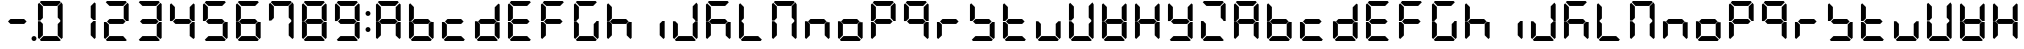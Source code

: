 SplineFontDB: 3.0
FontName: DSEG7Classic-Bold
FullName: DSEG7 Classic-Bold
FamilyName: DSEG7 Classic
Weight: Bold
Copyright: Created by Keshikan(https://twitter.com/keshinomi_88pro)\nwith FontForge 2.0 (http://fontforge.sf.net)
UComments: "2014-8-31: Created." 
Version: 0.2
ItalicAngle: 0
UnderlinePosition: -100
UnderlineWidth: 50
Ascent: 1000
Descent: 0
LayerCount: 2
Layer: 0 0 "+gMyXYgAA"  1
Layer: 1 0 "+Uk2XYgAA"  0
XUID: [1021 682 390630330 14528854]
FSType: 8
OS2Version: 0
OS2_WeightWidthSlopeOnly: 0
OS2_UseTypoMetrics: 1
CreationTime: 1409488158
ModificationTime: 1483780717
PfmFamily: 17
TTFWeight: 700
TTFWidth: 5
LineGap: 90
VLineGap: 0
OS2TypoAscent: 0
OS2TypoAOffset: 1
OS2TypoDescent: 0
OS2TypoDOffset: 1
OS2TypoLinegap: 90
OS2WinAscent: 0
OS2WinAOffset: 1
OS2WinDescent: 0
OS2WinDOffset: 1
HheadAscent: 0
HheadAOffset: 1
HheadDescent: 0
HheadDOffset: 1
OS2Vendor: 'PfEd'
MarkAttachClasses: 1
DEI: 91125
LangName: 1033 "Created by Keshikan+AAoA-with FontForge 2.0 (http://fontforge.sf.net)+AAoA" "" "" "" "" "Version 0.2" "" "" "" "Keshikan(Twitter:@keshinomi_88pro)" "" "" "http://www.keshikan.net" "" "" "" "" "" "" "DSEG.7 12:34" 
Encoding: ISO8859-1
UnicodeInterp: none
NameList: Adobe Glyph List
DisplaySize: -24
AntiAlias: 1
FitToEm: 1
WinInfo: 16 16 4
BeginPrivate: 0
EndPrivate
BeginChars: 256 67

StartChar: zero
Encoding: 48 48 0
Width: 816
VWidth: 200
Flags: HW
LayerCount: 2
Fore
SplineSet
160.783 514.564 m 1
 156.518 510.291 l 1
 98.9785 510.291 l 1
 98.9785 923.623 l 1
 129.881 954.525 l 1
 222.589 861.818 l 1
 222.589 576.369 l 1
 160.783 514.564 l 1
129.881 45.46 m 1
 98.9785 76.3623 l 1
 98.9785 489.694 l 1
 156.518 489.694 l 1
 160.783 485.436 l 1
 222.589 423.631 l 1
 222.589 138.175 l 1
 129.881 45.46 l 1
144.445 969.09 m 1
 175.348 1000 l 1
 640.645 1000 l 1
 671.555 969.09 l 1
 578.854 876.39 l 1
 237.146 876.39 l 1
 144.445 969.09 l 1
654.533 484.752 m 1
 658.8 489.011 l 1
 717.021 489.011 l 1
 717.021 76.3691 l 1
 686.111 45.46 l 1
 593.411 138.167 l 1
 593.411 423.623 l 1
 654.533 484.752 l 1
686.119 954.525 m 1
 717.021 923.623 l 1
 717.021 509.608 l 1
 658.8 509.608 l 1
 654.533 513.882 l 1
 593.411 575.003 l 1
 593.411 861.818 l 1
 686.119 954.525 l 1
671.547 30.8955 m 1
 640.652 0 l 1
 175.341 0 l 1
 144.445 30.8955 l 1
 237.153 123.61 l 1
 578.84 123.61 l 1
 671.547 30.8955 l 1
EndSplineSet
EndChar

StartChar: eight
Encoding: 56 56 1
Width: 816
VWidth: 200
Flags: HW
LayerCount: 2
Fore
SplineSet
577.487 561.805 m 1
 639.976 499.316 l 1
 578.854 438.195 l 1
 237.153 438.195 l 1
 175.348 500 l 1
 237.153 561.805 l 1
 577.487 561.805 l 1
160.783 514.564 m 1
 156.518 510.291 l 1
 98.9785 510.291 l 1
 98.9785 923.623 l 1
 129.881 954.525 l 1
 222.589 861.818 l 1
 222.589 576.369 l 1
 160.783 514.564 l 1
129.881 45.46 m 1
 98.9785 76.3623 l 1
 98.9785 489.694 l 1
 156.518 489.694 l 1
 160.783 485.436 l 1
 222.589 423.631 l 1
 222.589 138.175 l 1
 129.881 45.46 l 1
144.445 969.09 m 1
 175.348 1000 l 1
 640.645 1000 l 1
 671.555 969.09 l 1
 578.854 876.39 l 1
 237.146 876.39 l 1
 144.445 969.09 l 1
654.533 484.752 m 1
 658.8 489.011 l 1
 717.021 489.011 l 1
 717.021 76.3691 l 1
 686.111 45.46 l 1
 593.411 138.167 l 1
 593.411 423.623 l 1
 654.533 484.752 l 1
686.119 954.525 m 1
 717.021 923.623 l 1
 717.021 509.608 l 1
 658.8 509.608 l 1
 654.533 513.882 l 1
 593.411 575.003 l 1
 593.411 861.818 l 1
 686.119 954.525 l 1
671.547 30.8955 m 1
 640.652 0 l 1
 175.341 0 l 1
 144.445 30.8955 l 1
 237.153 123.61 l 1
 578.84 123.61 l 1
 671.547 30.8955 l 1
EndSplineSet
EndChar

StartChar: one
Encoding: 49 49 2
Width: 816
VWidth: 200
Flags: HW
LayerCount: 2
Fore
SplineSet
654.533 484.752 m 1
 658.8 489.011 l 1
 717.021 489.011 l 1
 717.021 76.3691 l 1
 686.111 45.46 l 1
 593.411 138.167 l 1
 593.411 423.623 l 1
 654.533 484.752 l 1
686.119 954.525 m 1
 717.021 923.623 l 1
 717.021 509.608 l 1
 658.8 509.608 l 1
 654.533 513.882 l 1
 593.411 575.003 l 1
 593.411 861.818 l 1
 686.119 954.525 l 1
EndSplineSet
EndChar

StartChar: two
Encoding: 50 50 3
Width: 816
VWidth: 200
Flags: HW
LayerCount: 2
Fore
SplineSet
577.487 561.805 m 1
 639.976 499.316 l 1
 578.854 438.195 l 1
 237.153 438.195 l 1
 175.348 500 l 1
 237.153 561.805 l 1
 577.487 561.805 l 1
129.881 45.46 m 1
 98.9785 76.3623 l 1
 98.9785 489.694 l 1
 156.518 489.694 l 1
 160.783 485.436 l 1
 222.589 423.631 l 1
 222.589 138.175 l 1
 129.881 45.46 l 1
144.445 969.09 m 1
 175.348 1000 l 1
 640.645 1000 l 1
 671.555 969.09 l 1
 578.854 876.39 l 1
 237.146 876.39 l 1
 144.445 969.09 l 1
686.119 954.525 m 1
 717.021 923.623 l 1
 717.021 509.608 l 1
 658.8 509.608 l 1
 654.533 513.882 l 1
 593.411 575.003 l 1
 593.411 861.818 l 1
 686.119 954.525 l 1
671.547 30.8955 m 1
 640.652 0 l 1
 175.341 0 l 1
 144.445 30.8955 l 1
 237.153 123.61 l 1
 578.84 123.61 l 1
 671.547 30.8955 l 1
EndSplineSet
EndChar

StartChar: three
Encoding: 51 51 4
Width: 816
VWidth: 200
Flags: HW
LayerCount: 2
Fore
SplineSet
577.487 561.805 m 1
 639.976 499.316 l 1
 578.854 438.195 l 1
 237.153 438.195 l 1
 175.348 500 l 1
 237.153 561.805 l 1
 577.487 561.805 l 1
144.445 969.09 m 1
 175.348 1000 l 1
 640.645 1000 l 1
 671.555 969.09 l 1
 578.854 876.39 l 1
 237.146 876.39 l 1
 144.445 969.09 l 1
654.533 484.752 m 1
 658.8 489.011 l 1
 717.021 489.011 l 1
 717.021 76.3691 l 1
 686.111 45.46 l 1
 593.411 138.167 l 1
 593.411 423.623 l 1
 654.533 484.752 l 1
686.119 954.525 m 1
 717.021 923.623 l 1
 717.021 509.608 l 1
 658.8 509.608 l 1
 654.533 513.882 l 1
 593.411 575.003 l 1
 593.411 861.818 l 1
 686.119 954.525 l 1
671.547 30.8955 m 1
 640.652 0 l 1
 175.341 0 l 1
 144.445 30.8955 l 1
 237.153 123.61 l 1
 578.84 123.61 l 1
 671.547 30.8955 l 1
EndSplineSet
EndChar

StartChar: four
Encoding: 52 52 5
Width: 816
VWidth: 200
Flags: HW
LayerCount: 2
Fore
SplineSet
577.487 561.805 m 1
 639.976 499.316 l 1
 578.854 438.195 l 1
 237.153 438.195 l 1
 175.348 500 l 1
 237.153 561.805 l 1
 577.487 561.805 l 1
160.783 514.564 m 1
 156.518 510.291 l 1
 98.9785 510.291 l 1
 98.9785 923.623 l 1
 129.881 954.525 l 1
 222.589 861.818 l 1
 222.589 576.369 l 1
 160.783 514.564 l 1
654.533 484.752 m 1
 658.8 489.011 l 1
 717.021 489.011 l 1
 717.021 76.3691 l 1
 686.111 45.46 l 1
 593.411 138.167 l 1
 593.411 423.623 l 1
 654.533 484.752 l 1
686.119 954.525 m 1
 717.021 923.623 l 1
 717.021 509.608 l 1
 658.8 509.608 l 1
 654.533 513.882 l 1
 593.411 575.003 l 1
 593.411 861.818 l 1
 686.119 954.525 l 1
EndSplineSet
EndChar

StartChar: five
Encoding: 53 53 6
Width: 816
VWidth: 200
Flags: HW
LayerCount: 2
Fore
SplineSet
577.487 561.805 m 1
 639.976 499.316 l 1
 578.854 438.195 l 1
 237.153 438.195 l 1
 175.348 500 l 1
 237.153 561.805 l 1
 577.487 561.805 l 1
160.783 514.564 m 1
 156.518 510.291 l 1
 98.9785 510.291 l 1
 98.9785 923.623 l 1
 129.881 954.525 l 1
 222.589 861.818 l 1
 222.589 576.369 l 1
 160.783 514.564 l 1
144.445 969.09 m 1
 175.348 1000 l 1
 640.645 1000 l 1
 671.555 969.09 l 1
 578.854 876.39 l 1
 237.146 876.39 l 1
 144.445 969.09 l 1
654.533 484.752 m 1
 658.8 489.011 l 1
 717.021 489.011 l 1
 717.021 76.3691 l 1
 686.111 45.46 l 1
 593.411 138.167 l 1
 593.411 423.623 l 1
 654.533 484.752 l 1
671.547 30.8955 m 1
 640.652 0 l 1
 175.341 0 l 1
 144.445 30.8955 l 1
 237.153 123.61 l 1
 578.84 123.61 l 1
 671.547 30.8955 l 1
EndSplineSet
EndChar

StartChar: six
Encoding: 54 54 7
Width: 816
VWidth: 200
Flags: HW
LayerCount: 2
Fore
SplineSet
577.487 561.805 m 1
 639.976 499.316 l 1
 578.854 438.195 l 1
 237.153 438.195 l 1
 175.348 500 l 1
 237.153 561.805 l 1
 577.487 561.805 l 1
160.783 514.564 m 1
 156.518 510.291 l 1
 98.9785 510.291 l 1
 98.9785 923.623 l 1
 129.881 954.525 l 1
 222.589 861.818 l 1
 222.589 576.369 l 1
 160.783 514.564 l 1
129.881 45.46 m 1
 98.9785 76.3623 l 1
 98.9785 489.694 l 1
 156.518 489.694 l 1
 160.783 485.436 l 1
 222.589 423.631 l 1
 222.589 138.175 l 1
 129.881 45.46 l 1
144.445 969.09 m 1
 175.348 1000 l 1
 640.645 1000 l 1
 671.555 969.09 l 1
 578.854 876.39 l 1
 237.146 876.39 l 1
 144.445 969.09 l 1
654.533 484.752 m 1
 658.8 489.011 l 1
 717.021 489.011 l 1
 717.021 76.3691 l 1
 686.111 45.46 l 1
 593.411 138.167 l 1
 593.411 423.623 l 1
 654.533 484.752 l 1
671.547 30.8955 m 1
 640.652 0 l 1
 175.341 0 l 1
 144.445 30.8955 l 1
 237.153 123.61 l 1
 578.84 123.61 l 1
 671.547 30.8955 l 1
EndSplineSet
EndChar

StartChar: seven
Encoding: 55 55 8
Width: 816
VWidth: 200
Flags: HW
LayerCount: 2
Fore
SplineSet
160.783 514.564 m 1
 156.518 510.291 l 1
 98.9785 510.291 l 1
 98.9785 923.623 l 1
 129.881 954.525 l 1
 222.589 861.818 l 1
 222.589 576.369 l 1
 160.783 514.564 l 1
144.445 969.09 m 1
 175.348 1000 l 1
 640.645 1000 l 1
 671.555 969.09 l 1
 578.854 876.39 l 1
 237.146 876.39 l 1
 144.445 969.09 l 1
654.533 484.752 m 1
 658.8 489.011 l 1
 717.021 489.011 l 1
 717.021 76.3691 l 1
 686.111 45.46 l 1
 593.411 138.167 l 1
 593.411 423.623 l 1
 654.533 484.752 l 1
686.119 954.525 m 1
 717.021 923.623 l 1
 717.021 509.608 l 1
 658.8 509.608 l 1
 654.533 513.882 l 1
 593.411 575.003 l 1
 593.411 861.818 l 1
 686.119 954.525 l 1
EndSplineSet
EndChar

StartChar: nine
Encoding: 57 57 9
Width: 816
VWidth: 200
Flags: HW
LayerCount: 2
Fore
SplineSet
577.487 561.805 m 1
 639.976 499.316 l 1
 578.854 438.195 l 1
 237.153 438.195 l 1
 175.348 500 l 1
 237.153 561.805 l 1
 577.487 561.805 l 1
160.783 514.564 m 1
 156.518 510.291 l 1
 98.9785 510.291 l 1
 98.9785 923.623 l 1
 129.881 954.525 l 1
 222.589 861.818 l 1
 222.589 576.369 l 1
 160.783 514.564 l 1
144.445 969.09 m 1
 175.348 1000 l 1
 640.645 1000 l 1
 671.555 969.09 l 1
 578.854 876.39 l 1
 237.146 876.39 l 1
 144.445 969.09 l 1
654.533 484.752 m 1
 658.8 489.011 l 1
 717.021 489.011 l 1
 717.021 76.3691 l 1
 686.111 45.46 l 1
 593.411 138.167 l 1
 593.411 423.623 l 1
 654.533 484.752 l 1
686.119 954.525 m 1
 717.021 923.623 l 1
 717.021 509.608 l 1
 658.8 509.608 l 1
 654.533 513.882 l 1
 593.411 575.003 l 1
 593.411 861.818 l 1
 686.119 954.525 l 1
671.547 30.8955 m 1
 640.652 0 l 1
 175.341 0 l 1
 144.445 30.8955 l 1
 237.153 123.61 l 1
 578.84 123.61 l 1
 671.547 30.8955 l 1
EndSplineSet
EndChar

StartChar: a
Encoding: 97 97 10
Width: 816
VWidth: 200
Flags: HW
LayerCount: 2
Fore
SplineSet
577.487 561.805 m 1
 639.976 499.316 l 1
 578.854 438.195 l 1
 237.153 438.195 l 1
 175.348 500 l 1
 237.153 561.805 l 1
 577.487 561.805 l 1
160.783 514.564 m 1
 156.518 510.291 l 1
 98.9785 510.291 l 1
 98.9785 923.623 l 1
 129.881 954.525 l 1
 222.589 861.818 l 1
 222.589 576.369 l 1
 160.783 514.564 l 1
129.881 45.46 m 1
 98.9785 76.3623 l 1
 98.9785 489.694 l 1
 156.518 489.694 l 1
 160.783 485.436 l 1
 222.589 423.631 l 1
 222.589 138.175 l 1
 129.881 45.46 l 1
144.445 969.09 m 1
 175.348 1000 l 1
 640.645 1000 l 1
 671.555 969.09 l 1
 578.854 876.39 l 1
 237.146 876.39 l 1
 144.445 969.09 l 1
654.533 484.752 m 1
 658.8 489.011 l 1
 717.021 489.011 l 1
 717.021 76.3691 l 1
 686.111 45.46 l 1
 593.411 138.167 l 1
 593.411 423.623 l 1
 654.533 484.752 l 1
686.119 954.525 m 1
 717.021 923.623 l 1
 717.021 509.608 l 1
 658.8 509.608 l 1
 654.533 513.882 l 1
 593.411 575.003 l 1
 593.411 861.818 l 1
 686.119 954.525 l 1
EndSplineSet
EndChar

StartChar: b
Encoding: 98 98 11
Width: 816
VWidth: 200
Flags: HW
LayerCount: 2
Fore
SplineSet
577.487 561.805 m 1
 639.976 499.316 l 1
 578.854 438.195 l 1
 237.153 438.195 l 1
 175.348 500 l 1
 237.153 561.805 l 1
 577.487 561.805 l 1
160.783 514.564 m 1
 156.518 510.291 l 1
 98.9785 510.291 l 1
 98.9785 923.623 l 1
 129.881 954.525 l 1
 222.589 861.818 l 1
 222.589 576.369 l 1
 160.783 514.564 l 1
129.881 45.46 m 1
 98.9785 76.3623 l 1
 98.9785 489.694 l 1
 156.518 489.694 l 1
 160.783 485.436 l 1
 222.589 423.631 l 1
 222.589 138.175 l 1
 129.881 45.46 l 1
654.533 484.752 m 1
 658.8 489.011 l 1
 717.021 489.011 l 1
 717.021 76.3691 l 1
 686.111 45.46 l 1
 593.411 138.167 l 1
 593.411 423.623 l 1
 654.533 484.752 l 1
671.547 30.8955 m 1
 640.652 0 l 1
 175.341 0 l 1
 144.445 30.8955 l 1
 237.153 123.61 l 1
 578.84 123.61 l 1
 671.547 30.8955 l 1
EndSplineSet
EndChar

StartChar: c
Encoding: 99 99 12
Width: 816
VWidth: 200
Flags: HW
LayerCount: 2
Fore
SplineSet
577.487 561.805 m 1
 639.976 499.316 l 1
 578.854 438.195 l 1
 237.153 438.195 l 1
 175.348 500 l 1
 237.153 561.805 l 1
 577.487 561.805 l 1
129.881 45.46 m 1
 98.9785 76.3623 l 1
 98.9785 489.694 l 1
 156.518 489.694 l 1
 160.783 485.436 l 1
 222.589 423.631 l 1
 222.589 138.175 l 1
 129.881 45.46 l 1
671.547 30.8955 m 1
 640.652 0 l 1
 175.341 0 l 1
 144.445 30.8955 l 1
 237.153 123.61 l 1
 578.84 123.61 l 1
 671.547 30.8955 l 1
EndSplineSet
EndChar

StartChar: d
Encoding: 100 100 13
Width: 816
VWidth: 200
Flags: HW
LayerCount: 2
Fore
SplineSet
577.487 561.805 m 1
 639.976 499.316 l 1
 578.854 438.195 l 1
 237.153 438.195 l 1
 175.348 500 l 1
 237.153 561.805 l 1
 577.487 561.805 l 1
129.881 45.46 m 1
 98.9785 76.3623 l 1
 98.9785 489.694 l 1
 156.518 489.694 l 1
 160.783 485.436 l 1
 222.589 423.631 l 1
 222.589 138.175 l 1
 129.881 45.46 l 1
654.533 484.752 m 1
 658.8 489.011 l 1
 717.021 489.011 l 1
 717.021 76.3691 l 1
 686.111 45.46 l 1
 593.411 138.167 l 1
 593.411 423.623 l 1
 654.533 484.752 l 1
686.119 954.525 m 1
 717.021 923.623 l 1
 717.021 509.608 l 1
 658.8 509.608 l 1
 654.533 513.882 l 1
 593.411 575.003 l 1
 593.411 861.818 l 1
 686.119 954.525 l 1
671.547 30.8955 m 1
 640.652 0 l 1
 175.341 0 l 1
 144.445 30.8955 l 1
 237.153 123.61 l 1
 578.84 123.61 l 1
 671.547 30.8955 l 1
EndSplineSet
EndChar

StartChar: e
Encoding: 101 101 14
Width: 816
VWidth: 200
Flags: HW
LayerCount: 2
Fore
SplineSet
577.487 561.805 m 1
 639.976 499.316 l 1
 578.854 438.195 l 1
 237.153 438.195 l 1
 175.348 500 l 1
 237.153 561.805 l 1
 577.487 561.805 l 1
160.783 514.564 m 1
 156.518 510.291 l 1
 98.9785 510.291 l 1
 98.9785 923.623 l 1
 129.881 954.525 l 1
 222.589 861.818 l 1
 222.589 576.369 l 1
 160.783 514.564 l 1
129.881 45.46 m 1
 98.9785 76.3623 l 1
 98.9785 489.694 l 1
 156.518 489.694 l 1
 160.783 485.436 l 1
 222.589 423.631 l 1
 222.589 138.175 l 1
 129.881 45.46 l 1
144.445 969.09 m 1
 175.348 1000 l 1
 640.645 1000 l 1
 671.555 969.09 l 1
 578.854 876.39 l 1
 237.146 876.39 l 1
 144.445 969.09 l 1
671.547 30.8955 m 1
 640.652 0 l 1
 175.341 0 l 1
 144.445 30.8955 l 1
 237.153 123.61 l 1
 578.84 123.61 l 1
 671.547 30.8955 l 1
EndSplineSet
EndChar

StartChar: f
Encoding: 102 102 15
Width: 816
VWidth: 200
Flags: HW
LayerCount: 2
Fore
SplineSet
577.487 561.805 m 1
 639.976 499.316 l 1
 578.854 438.195 l 1
 237.153 438.195 l 1
 175.348 500 l 1
 237.153 561.805 l 1
 577.487 561.805 l 1
160.783 514.564 m 1
 156.518 510.291 l 1
 98.9785 510.291 l 1
 98.9785 923.623 l 1
 129.881 954.525 l 1
 222.589 861.818 l 1
 222.589 576.369 l 1
 160.783 514.564 l 1
129.881 45.46 m 1
 98.9785 76.3623 l 1
 98.9785 489.694 l 1
 156.518 489.694 l 1
 160.783 485.436 l 1
 222.589 423.631 l 1
 222.589 138.175 l 1
 129.881 45.46 l 1
144.445 969.09 m 1
 175.348 1000 l 1
 640.645 1000 l 1
 671.555 969.09 l 1
 578.854 876.39 l 1
 237.146 876.39 l 1
 144.445 969.09 l 1
EndSplineSet
EndChar

StartChar: g
Encoding: 103 103 16
Width: 816
VWidth: 200
Flags: HW
LayerCount: 2
Fore
SplineSet
160.783 514.564 m 1
 156.518 510.291 l 1
 98.9785 510.291 l 1
 98.9785 923.623 l 1
 129.881 954.525 l 1
 222.589 861.818 l 1
 222.589 576.369 l 1
 160.783 514.564 l 1
129.881 45.46 m 1
 98.9785 76.3623 l 1
 98.9785 489.694 l 1
 156.518 489.694 l 1
 160.783 485.436 l 1
 222.589 423.631 l 1
 222.589 138.175 l 1
 129.881 45.46 l 1
144.445 969.09 m 1
 175.348 1000 l 1
 640.645 1000 l 1
 671.555 969.09 l 1
 578.854 876.39 l 1
 237.146 876.39 l 1
 144.445 969.09 l 1
654.533 484.752 m 1
 658.8 489.011 l 1
 717.021 489.011 l 1
 717.021 76.3691 l 1
 686.111 45.46 l 1
 593.411 138.167 l 1
 593.411 423.623 l 1
 654.533 484.752 l 1
671.547 30.8955 m 1
 640.652 0 l 1
 175.341 0 l 1
 144.445 30.8955 l 1
 237.153 123.61 l 1
 578.84 123.61 l 1
 671.547 30.8955 l 1
EndSplineSet
EndChar

StartChar: h
Encoding: 104 104 17
Width: 816
VWidth: 200
Flags: HW
LayerCount: 2
Fore
SplineSet
577.487 561.805 m 1
 639.976 499.316 l 1
 578.854 438.195 l 1
 237.153 438.195 l 1
 175.348 500 l 1
 237.153 561.805 l 1
 577.487 561.805 l 1
160.783 514.564 m 1
 156.518 510.291 l 1
 98.9785 510.291 l 1
 98.9785 923.623 l 1
 129.881 954.525 l 1
 222.589 861.818 l 1
 222.589 576.369 l 1
 160.783 514.564 l 1
129.881 45.46 m 1
 98.9785 76.3623 l 1
 98.9785 489.694 l 1
 156.518 489.694 l 1
 160.783 485.436 l 1
 222.589 423.631 l 1
 222.589 138.175 l 1
 129.881 45.46 l 1
654.533 484.752 m 1
 658.8 489.011 l 1
 717.021 489.011 l 1
 717.021 76.3691 l 1
 686.111 45.46 l 1
 593.411 138.167 l 1
 593.411 423.623 l 1
 654.533 484.752 l 1
EndSplineSet
EndChar

StartChar: i
Encoding: 105 105 18
Width: 816
VWidth: 200
Flags: HW
LayerCount: 2
Fore
SplineSet
654.533 484.752 m 1
 658.8 489.011 l 1
 717.021 489.011 l 1
 717.021 76.3691 l 1
 686.111 45.46 l 1
 593.411 138.167 l 1
 593.411 423.623 l 1
 654.533 484.752 l 1
EndSplineSet
EndChar

StartChar: j
Encoding: 106 106 19
Width: 816
VWidth: 200
Flags: HW
LayerCount: 2
Fore
SplineSet
129.881 45.46 m 1
 98.9785 76.3623 l 1
 98.9785 489.694 l 1
 156.518 489.694 l 1
 160.783 485.436 l 1
 222.589 423.631 l 1
 222.589 138.175 l 1
 129.881 45.46 l 1
654.533 484.752 m 1
 658.8 489.011 l 1
 717.021 489.011 l 1
 717.021 76.3691 l 1
 686.111 45.46 l 1
 593.411 138.167 l 1
 593.411 423.623 l 1
 654.533 484.752 l 1
686.119 954.525 m 1
 717.021 923.623 l 1
 717.021 509.608 l 1
 658.8 509.608 l 1
 654.533 513.882 l 1
 593.411 575.003 l 1
 593.411 861.818 l 1
 686.119 954.525 l 1
671.547 30.8955 m 1
 640.652 0 l 1
 175.341 0 l 1
 144.445 30.8955 l 1
 237.153 123.61 l 1
 578.84 123.61 l 1
 671.547 30.8955 l 1
EndSplineSet
EndChar

StartChar: k
Encoding: 107 107 20
Width: 816
VWidth: 200
Flags: HW
LayerCount: 2
Fore
SplineSet
577.487 561.805 m 1
 639.976 499.316 l 1
 578.854 438.195 l 1
 237.153 438.195 l 1
 175.348 500 l 1
 237.153 561.805 l 1
 577.487 561.805 l 1
160.783 514.564 m 1
 156.518 510.291 l 1
 98.9785 510.291 l 1
 98.9785 923.623 l 1
 129.881 954.525 l 1
 222.589 861.818 l 1
 222.589 576.369 l 1
 160.783 514.564 l 1
129.881 45.46 m 1
 98.9785 76.3623 l 1
 98.9785 489.694 l 1
 156.518 489.694 l 1
 160.783 485.436 l 1
 222.589 423.631 l 1
 222.589 138.175 l 1
 129.881 45.46 l 1
144.445 969.09 m 1
 175.348 1000 l 1
 640.645 1000 l 1
 671.555 969.09 l 1
 578.854 876.39 l 1
 237.146 876.39 l 1
 144.445 969.09 l 1
654.533 484.752 m 1
 658.8 489.011 l 1
 717.021 489.011 l 1
 717.021 76.3691 l 1
 686.111 45.46 l 1
 593.411 138.167 l 1
 593.411 423.623 l 1
 654.533 484.752 l 1
EndSplineSet
EndChar

StartChar: l
Encoding: 108 108 21
Width: 816
VWidth: 200
Flags: HW
LayerCount: 2
Fore
SplineSet
160.783 514.564 m 1
 156.518 510.291 l 1
 98.9785 510.291 l 1
 98.9785 923.623 l 1
 129.881 954.525 l 1
 222.589 861.818 l 1
 222.589 576.369 l 1
 160.783 514.564 l 1
129.881 45.46 m 1
 98.9785 76.3623 l 1
 98.9785 489.694 l 1
 156.518 489.694 l 1
 160.783 485.436 l 1
 222.589 423.631 l 1
 222.589 138.175 l 1
 129.881 45.46 l 1
671.547 30.8955 m 1
 640.652 0 l 1
 175.341 0 l 1
 144.445 30.8955 l 1
 237.153 123.61 l 1
 578.84 123.61 l 1
 671.547 30.8955 l 1
EndSplineSet
EndChar

StartChar: m
Encoding: 109 109 22
Width: 816
VWidth: 200
Flags: HW
LayerCount: 2
Fore
SplineSet
160.783 514.564 m 1
 156.518 510.291 l 1
 98.9785 510.291 l 1
 98.9785 923.623 l 1
 129.881 954.525 l 1
 222.589 861.818 l 1
 222.589 576.369 l 1
 160.783 514.564 l 1
129.881 45.46 m 1
 98.9785 76.3623 l 1
 98.9785 489.694 l 1
 156.518 489.694 l 1
 160.783 485.436 l 1
 222.589 423.631 l 1
 222.589 138.175 l 1
 129.881 45.46 l 1
144.445 969.09 m 1
 175.348 1000 l 1
 640.645 1000 l 1
 671.555 969.09 l 1
 578.854 876.39 l 1
 237.146 876.39 l 1
 144.445 969.09 l 1
654.533 484.752 m 1
 658.8 489.011 l 1
 717.021 489.011 l 1
 717.021 76.3691 l 1
 686.111 45.46 l 1
 593.411 138.167 l 1
 593.411 423.623 l 1
 654.533 484.752 l 1
686.119 954.525 m 1
 717.021 923.623 l 1
 717.021 509.608 l 1
 658.8 509.608 l 1
 654.533 513.882 l 1
 593.411 575.003 l 1
 593.411 861.818 l 1
 686.119 954.525 l 1
EndSplineSet
EndChar

StartChar: n
Encoding: 110 110 23
Width: 816
VWidth: 200
Flags: HW
LayerCount: 2
Fore
SplineSet
577.487 561.805 m 1
 639.976 499.316 l 1
 578.854 438.195 l 1
 237.153 438.195 l 1
 175.348 500 l 1
 237.153 561.805 l 1
 577.487 561.805 l 1
129.881 45.46 m 1
 98.9785 76.3623 l 1
 98.9785 489.694 l 1
 156.518 489.694 l 1
 160.783 485.436 l 1
 222.589 423.631 l 1
 222.589 138.175 l 1
 129.881 45.46 l 1
654.533 484.752 m 1
 658.8 489.011 l 1
 717.021 489.011 l 1
 717.021 76.3691 l 1
 686.111 45.46 l 1
 593.411 138.167 l 1
 593.411 423.623 l 1
 654.533 484.752 l 1
EndSplineSet
EndChar

StartChar: o
Encoding: 111 111 24
Width: 816
VWidth: 200
Flags: HW
LayerCount: 2
Fore
SplineSet
577.487 561.805 m 1
 639.976 499.316 l 1
 578.854 438.195 l 1
 237.153 438.195 l 1
 175.348 500 l 1
 237.153 561.805 l 1
 577.487 561.805 l 1
129.881 45.46 m 1
 98.9785 76.3623 l 1
 98.9785 489.694 l 1
 156.518 489.694 l 1
 160.783 485.436 l 1
 222.589 423.631 l 1
 222.589 138.175 l 1
 129.881 45.46 l 1
654.533 484.752 m 1
 658.8 489.011 l 1
 717.021 489.011 l 1
 717.021 76.3691 l 1
 686.111 45.46 l 1
 593.411 138.167 l 1
 593.411 423.623 l 1
 654.533 484.752 l 1
671.547 30.8955 m 1
 640.652 0 l 1
 175.341 0 l 1
 144.445 30.8955 l 1
 237.153 123.61 l 1
 578.84 123.61 l 1
 671.547 30.8955 l 1
EndSplineSet
EndChar

StartChar: p
Encoding: 112 112 25
Width: 816
VWidth: 200
Flags: HW
LayerCount: 2
Fore
SplineSet
577.487 561.805 m 1
 639.976 499.316 l 1
 578.854 438.195 l 1
 237.153 438.195 l 1
 175.348 500 l 1
 237.153 561.805 l 1
 577.487 561.805 l 1
160.783 514.564 m 1
 156.518 510.291 l 1
 98.9785 510.291 l 1
 98.9785 923.623 l 1
 129.881 954.525 l 1
 222.589 861.818 l 1
 222.589 576.369 l 1
 160.783 514.564 l 1
129.881 45.46 m 1
 98.9785 76.3623 l 1
 98.9785 489.694 l 1
 156.518 489.694 l 1
 160.783 485.436 l 1
 222.589 423.631 l 1
 222.589 138.175 l 1
 129.881 45.46 l 1
144.445 969.09 m 1
 175.348 1000 l 1
 640.645 1000 l 1
 671.555 969.09 l 1
 578.854 876.39 l 1
 237.146 876.39 l 1
 144.445 969.09 l 1
686.119 954.525 m 1
 717.021 923.623 l 1
 717.021 509.608 l 1
 658.8 509.608 l 1
 654.533 513.882 l 1
 593.411 575.003 l 1
 593.411 861.818 l 1
 686.119 954.525 l 1
EndSplineSet
EndChar

StartChar: q
Encoding: 113 113 26
Width: 816
VWidth: 200
Flags: HW
LayerCount: 2
Fore
SplineSet
577.487 561.805 m 1
 639.976 499.316 l 1
 578.854 438.195 l 1
 237.153 438.195 l 1
 175.348 500 l 1
 237.153 561.805 l 1
 577.487 561.805 l 1
160.783 514.564 m 1
 156.518 510.291 l 1
 98.9785 510.291 l 1
 98.9785 923.623 l 1
 129.881 954.525 l 1
 222.589 861.818 l 1
 222.589 576.369 l 1
 160.783 514.564 l 1
144.445 969.09 m 1
 175.348 1000 l 1
 640.645 1000 l 1
 671.555 969.09 l 1
 578.854 876.39 l 1
 237.146 876.39 l 1
 144.445 969.09 l 1
654.533 484.752 m 1
 658.8 489.011 l 1
 717.021 489.011 l 1
 717.021 76.3691 l 1
 686.111 45.46 l 1
 593.411 138.167 l 1
 593.411 423.623 l 1
 654.533 484.752 l 1
686.119 954.525 m 1
 717.021 923.623 l 1
 717.021 509.608 l 1
 658.8 509.608 l 1
 654.533 513.882 l 1
 593.411 575.003 l 1
 593.411 861.818 l 1
 686.119 954.525 l 1
EndSplineSet
EndChar

StartChar: r
Encoding: 114 114 27
Width: 816
VWidth: 200
Flags: HW
LayerCount: 2
Fore
SplineSet
577.487 561.805 m 1
 639.976 499.316 l 1
 578.854 438.195 l 1
 237.153 438.195 l 1
 175.348 500 l 1
 237.153 561.805 l 1
 577.487 561.805 l 1
129.881 45.46 m 1
 98.9785 76.3623 l 1
 98.9785 489.694 l 1
 156.518 489.694 l 1
 160.783 485.436 l 1
 222.589 423.631 l 1
 222.589 138.175 l 1
 129.881 45.46 l 1
EndSplineSet
EndChar

StartChar: s
Encoding: 115 115 28
Width: 816
VWidth: 200
Flags: HW
LayerCount: 2
Fore
SplineSet
577.487 561.805 m 1
 639.976 499.316 l 1
 578.854 438.195 l 1
 237.153 438.195 l 1
 175.348 500 l 1
 237.153 561.805 l 1
 577.487 561.805 l 1
160.783 514.564 m 1
 156.518 510.291 l 1
 98.9785 510.291 l 1
 98.9785 923.623 l 1
 129.881 954.525 l 1
 222.589 861.818 l 1
 222.589 576.369 l 1
 160.783 514.564 l 1
654.533 484.752 m 1
 658.8 489.011 l 1
 717.021 489.011 l 1
 717.021 76.3691 l 1
 686.111 45.46 l 1
 593.411 138.167 l 1
 593.411 423.623 l 1
 654.533 484.752 l 1
671.547 30.8955 m 1
 640.652 0 l 1
 175.341 0 l 1
 144.445 30.8955 l 1
 237.153 123.61 l 1
 578.84 123.61 l 1
 671.547 30.8955 l 1
EndSplineSet
EndChar

StartChar: t
Encoding: 116 116 29
Width: 816
VWidth: 200
Flags: HW
LayerCount: 2
Fore
SplineSet
577.487 561.805 m 1
 639.976 499.316 l 1
 578.854 438.195 l 1
 237.153 438.195 l 1
 175.348 500 l 1
 237.153 561.805 l 1
 577.487 561.805 l 1
160.783 514.564 m 1
 156.518 510.291 l 1
 98.9785 510.291 l 1
 98.9785 923.623 l 1
 129.881 954.525 l 1
 222.589 861.818 l 1
 222.589 576.369 l 1
 160.783 514.564 l 1
129.881 45.46 m 1
 98.9785 76.3623 l 1
 98.9785 489.694 l 1
 156.518 489.694 l 1
 160.783 485.436 l 1
 222.589 423.631 l 1
 222.589 138.175 l 1
 129.881 45.46 l 1
671.547 30.8955 m 1
 640.652 0 l 1
 175.341 0 l 1
 144.445 30.8955 l 1
 237.153 123.61 l 1
 578.84 123.61 l 1
 671.547 30.8955 l 1
EndSplineSet
EndChar

StartChar: u
Encoding: 117 117 30
Width: 816
VWidth: 200
Flags: HW
LayerCount: 2
Fore
SplineSet
129.881 45.46 m 1
 98.9785 76.3623 l 1
 98.9785 489.694 l 1
 156.518 489.694 l 1
 160.783 485.436 l 1
 222.589 423.631 l 1
 222.589 138.175 l 1
 129.881 45.46 l 1
654.533 484.752 m 1
 658.8 489.011 l 1
 717.021 489.011 l 1
 717.021 76.3691 l 1
 686.111 45.46 l 1
 593.411 138.167 l 1
 593.411 423.623 l 1
 654.533 484.752 l 1
671.547 30.8955 m 1
 640.652 0 l 1
 175.341 0 l 1
 144.445 30.8955 l 1
 237.153 123.61 l 1
 578.84 123.61 l 1
 671.547 30.8955 l 1
EndSplineSet
EndChar

StartChar: v
Encoding: 118 118 31
Width: 816
VWidth: 200
Flags: HW
LayerCount: 2
Fore
SplineSet
160.783 514.564 m 1
 156.518 510.291 l 1
 98.9785 510.291 l 1
 98.9785 923.623 l 1
 129.881 954.525 l 1
 222.589 861.818 l 1
 222.589 576.369 l 1
 160.783 514.564 l 1
129.881 45.46 m 1
 98.9785 76.3623 l 1
 98.9785 489.694 l 1
 156.518 489.694 l 1
 160.783 485.436 l 1
 222.589 423.631 l 1
 222.589 138.175 l 1
 129.881 45.46 l 1
654.533 484.752 m 1
 658.8 489.011 l 1
 717.021 489.011 l 1
 717.021 76.3691 l 1
 686.111 45.46 l 1
 593.411 138.167 l 1
 593.411 423.623 l 1
 654.533 484.752 l 1
686.119 954.525 m 1
 717.021 923.623 l 1
 717.021 509.608 l 1
 658.8 509.608 l 1
 654.533 513.882 l 1
 593.411 575.003 l 1
 593.411 861.818 l 1
 686.119 954.525 l 1
671.547 30.8955 m 1
 640.652 0 l 1
 175.341 0 l 1
 144.445 30.8955 l 1
 237.153 123.61 l 1
 578.84 123.61 l 1
 671.547 30.8955 l 1
EndSplineSet
EndChar

StartChar: w
Encoding: 119 119 32
Width: 816
VWidth: 200
Flags: HW
LayerCount: 2
Fore
SplineSet
577.487 561.805 m 1
 639.976 499.316 l 1
 578.854 438.195 l 1
 237.153 438.195 l 1
 175.348 500 l 1
 237.153 561.805 l 1
 577.487 561.805 l 1
160.783 514.564 m 1
 156.518 510.291 l 1
 98.9785 510.291 l 1
 98.9785 923.623 l 1
 129.881 954.525 l 1
 222.589 861.818 l 1
 222.589 576.369 l 1
 160.783 514.564 l 1
129.881 45.46 m 1
 98.9785 76.3623 l 1
 98.9785 489.694 l 1
 156.518 489.694 l 1
 160.783 485.436 l 1
 222.589 423.631 l 1
 222.589 138.175 l 1
 129.881 45.46 l 1
654.533 484.752 m 1
 658.8 489.011 l 1
 717.021 489.011 l 1
 717.021 76.3691 l 1
 686.111 45.46 l 1
 593.411 138.167 l 1
 593.411 423.623 l 1
 654.533 484.752 l 1
686.119 954.525 m 1
 717.021 923.623 l 1
 717.021 509.608 l 1
 658.8 509.608 l 1
 654.533 513.882 l 1
 593.411 575.003 l 1
 593.411 861.818 l 1
 686.119 954.525 l 1
671.547 30.8955 m 1
 640.652 0 l 1
 175.341 0 l 1
 144.445 30.8955 l 1
 237.153 123.61 l 1
 578.84 123.61 l 1
 671.547 30.8955 l 1
EndSplineSet
EndChar

StartChar: x
Encoding: 120 120 33
Width: 816
VWidth: 200
Flags: HW
LayerCount: 2
Fore
SplineSet
577.487 561.805 m 1
 639.976 499.316 l 1
 578.854 438.195 l 1
 237.153 438.195 l 1
 175.348 500 l 1
 237.153 561.805 l 1
 577.487 561.805 l 1
160.783 514.564 m 1
 156.518 510.291 l 1
 98.9785 510.291 l 1
 98.9785 923.623 l 1
 129.881 954.525 l 1
 222.589 861.818 l 1
 222.589 576.369 l 1
 160.783 514.564 l 1
129.881 45.46 m 1
 98.9785 76.3623 l 1
 98.9785 489.694 l 1
 156.518 489.694 l 1
 160.783 485.436 l 1
 222.589 423.631 l 1
 222.589 138.175 l 1
 129.881 45.46 l 1
654.533 484.752 m 1
 658.8 489.011 l 1
 717.021 489.011 l 1
 717.021 76.3691 l 1
 686.111 45.46 l 1
 593.411 138.167 l 1
 593.411 423.623 l 1
 654.533 484.752 l 1
686.119 954.525 m 1
 717.021 923.623 l 1
 717.021 509.608 l 1
 658.8 509.608 l 1
 654.533 513.882 l 1
 593.411 575.003 l 1
 593.411 861.818 l 1
 686.119 954.525 l 1
EndSplineSet
EndChar

StartChar: y
Encoding: 121 121 34
Width: 816
VWidth: 200
Flags: HW
LayerCount: 2
Fore
SplineSet
577.487 561.805 m 1
 639.976 499.316 l 1
 578.854 438.195 l 1
 237.153 438.195 l 1
 175.348 500 l 1
 237.153 561.805 l 1
 577.487 561.805 l 1
160.783 514.564 m 1
 156.518 510.291 l 1
 98.9785 510.291 l 1
 98.9785 923.623 l 1
 129.881 954.525 l 1
 222.589 861.818 l 1
 222.589 576.369 l 1
 160.783 514.564 l 1
654.533 484.752 m 1
 658.8 489.011 l 1
 717.021 489.011 l 1
 717.021 76.3691 l 1
 686.111 45.46 l 1
 593.411 138.167 l 1
 593.411 423.623 l 1
 654.533 484.752 l 1
686.119 954.525 m 1
 717.021 923.623 l 1
 717.021 509.608 l 1
 658.8 509.608 l 1
 654.533 513.882 l 1
 593.411 575.003 l 1
 593.411 861.818 l 1
 686.119 954.525 l 1
671.547 30.8955 m 1
 640.652 0 l 1
 175.341 0 l 1
 144.445 30.8955 l 1
 237.153 123.61 l 1
 578.84 123.61 l 1
 671.547 30.8955 l 1
EndSplineSet
EndChar

StartChar: z
Encoding: 122 122 35
Width: 816
VWidth: 200
Flags: HW
LayerCount: 2
Fore
SplineSet
129.881 45.46 m 1
 98.9785 76.3623 l 1
 98.9785 489.694 l 1
 156.518 489.694 l 1
 160.783 485.436 l 1
 222.589 423.631 l 1
 222.589 138.175 l 1
 129.881 45.46 l 1
144.445 969.09 m 1
 175.348 1000 l 1
 640.645 1000 l 1
 671.555 969.09 l 1
 578.854 876.39 l 1
 237.146 876.39 l 1
 144.445 969.09 l 1
686.119 954.525 m 1
 717.021 923.623 l 1
 717.021 509.608 l 1
 658.8 509.608 l 1
 654.533 513.882 l 1
 593.411 575.003 l 1
 593.411 861.818 l 1
 686.119 954.525 l 1
671.547 30.8955 m 1
 640.652 0 l 1
 175.341 0 l 1
 144.445 30.8955 l 1
 237.153 123.61 l 1
 578.84 123.61 l 1
 671.547 30.8955 l 1
EndSplineSet
EndChar

StartChar: A
Encoding: 65 65 36
Width: 816
VWidth: 200
Flags: HW
LayerCount: 2
Fore
SplineSet
577.487 561.805 m 1
 639.976 499.316 l 1
 578.854 438.195 l 1
 237.153 438.195 l 1
 175.348 500 l 1
 237.153 561.805 l 1
 577.487 561.805 l 1
160.783 514.564 m 1
 156.518 510.291 l 1
 98.9785 510.291 l 1
 98.9785 923.623 l 1
 129.881 954.525 l 1
 222.589 861.818 l 1
 222.589 576.369 l 1
 160.783 514.564 l 1
129.881 45.46 m 1
 98.9785 76.3623 l 1
 98.9785 489.694 l 1
 156.518 489.694 l 1
 160.783 485.436 l 1
 222.589 423.631 l 1
 222.589 138.175 l 1
 129.881 45.46 l 1
144.445 969.09 m 1
 175.348 1000 l 1
 640.645 1000 l 1
 671.555 969.09 l 1
 578.854 876.39 l 1
 237.146 876.39 l 1
 144.445 969.09 l 1
654.533 484.752 m 1
 658.8 489.011 l 1
 717.021 489.011 l 1
 717.021 76.3691 l 1
 686.111 45.46 l 1
 593.411 138.167 l 1
 593.411 423.623 l 1
 654.533 484.752 l 1
686.119 954.525 m 1
 717.021 923.623 l 1
 717.021 509.608 l 1
 658.8 509.608 l 1
 654.533 513.882 l 1
 593.411 575.003 l 1
 593.411 861.818 l 1
 686.119 954.525 l 1
EndSplineSet
EndChar

StartChar: B
Encoding: 66 66 37
Width: 816
VWidth: 200
Flags: HW
LayerCount: 2
Fore
SplineSet
577.487 561.805 m 1
 639.976 499.316 l 1
 578.854 438.195 l 1
 237.153 438.195 l 1
 175.348 500 l 1
 237.153 561.805 l 1
 577.487 561.805 l 1
160.783 514.564 m 1
 156.518 510.291 l 1
 98.9785 510.291 l 1
 98.9785 923.623 l 1
 129.881 954.525 l 1
 222.589 861.818 l 1
 222.589 576.369 l 1
 160.783 514.564 l 1
129.881 45.46 m 1
 98.9785 76.3623 l 1
 98.9785 489.694 l 1
 156.518 489.694 l 1
 160.783 485.436 l 1
 222.589 423.631 l 1
 222.589 138.175 l 1
 129.881 45.46 l 1
654.533 484.752 m 1
 658.8 489.011 l 1
 717.021 489.011 l 1
 717.021 76.3691 l 1
 686.111 45.46 l 1
 593.411 138.167 l 1
 593.411 423.623 l 1
 654.533 484.752 l 1
671.547 30.8955 m 1
 640.652 0 l 1
 175.341 0 l 1
 144.445 30.8955 l 1
 237.153 123.61 l 1
 578.84 123.61 l 1
 671.547 30.8955 l 1
EndSplineSet
EndChar

StartChar: C
Encoding: 67 67 38
Width: 816
VWidth: 200
Flags: HW
LayerCount: 2
Fore
SplineSet
577.487 561.805 m 1
 639.976 499.316 l 1
 578.854 438.195 l 1
 237.153 438.195 l 1
 175.348 500 l 1
 237.153 561.805 l 1
 577.487 561.805 l 1
129.881 45.46 m 1
 98.9785 76.3623 l 1
 98.9785 489.694 l 1
 156.518 489.694 l 1
 160.783 485.436 l 1
 222.589 423.631 l 1
 222.589 138.175 l 1
 129.881 45.46 l 1
671.547 30.8955 m 1
 640.652 0 l 1
 175.341 0 l 1
 144.445 30.8955 l 1
 237.153 123.61 l 1
 578.84 123.61 l 1
 671.547 30.8955 l 1
EndSplineSet
EndChar

StartChar: D
Encoding: 68 68 39
Width: 816
VWidth: 200
Flags: HW
LayerCount: 2
Fore
SplineSet
577.487 561.805 m 1
 639.976 499.316 l 1
 578.854 438.195 l 1
 237.153 438.195 l 1
 175.348 500 l 1
 237.153 561.805 l 1
 577.487 561.805 l 1
129.881 45.46 m 1
 98.9785 76.3623 l 1
 98.9785 489.694 l 1
 156.518 489.694 l 1
 160.783 485.436 l 1
 222.589 423.631 l 1
 222.589 138.175 l 1
 129.881 45.46 l 1
654.533 484.752 m 1
 658.8 489.011 l 1
 717.021 489.011 l 1
 717.021 76.3691 l 1
 686.111 45.46 l 1
 593.411 138.167 l 1
 593.411 423.623 l 1
 654.533 484.752 l 1
686.119 954.525 m 1
 717.021 923.623 l 1
 717.021 509.608 l 1
 658.8 509.608 l 1
 654.533 513.882 l 1
 593.411 575.003 l 1
 593.411 861.818 l 1
 686.119 954.525 l 1
671.547 30.8955 m 1
 640.652 0 l 1
 175.341 0 l 1
 144.445 30.8955 l 1
 237.153 123.61 l 1
 578.84 123.61 l 1
 671.547 30.8955 l 1
EndSplineSet
EndChar

StartChar: E
Encoding: 69 69 40
Width: 816
VWidth: 200
Flags: HW
LayerCount: 2
Fore
SplineSet
577.487 561.805 m 1
 639.976 499.316 l 1
 578.854 438.195 l 1
 237.153 438.195 l 1
 175.348 500 l 1
 237.153 561.805 l 1
 577.487 561.805 l 1
160.783 514.564 m 1
 156.518 510.291 l 1
 98.9785 510.291 l 1
 98.9785 923.623 l 1
 129.881 954.525 l 1
 222.589 861.818 l 1
 222.589 576.369 l 1
 160.783 514.564 l 1
129.881 45.46 m 1
 98.9785 76.3623 l 1
 98.9785 489.694 l 1
 156.518 489.694 l 1
 160.783 485.436 l 1
 222.589 423.631 l 1
 222.589 138.175 l 1
 129.881 45.46 l 1
144.445 969.09 m 1
 175.348 1000 l 1
 640.645 1000 l 1
 671.555 969.09 l 1
 578.854 876.39 l 1
 237.146 876.39 l 1
 144.445 969.09 l 1
671.547 30.8955 m 1
 640.652 0 l 1
 175.341 0 l 1
 144.445 30.8955 l 1
 237.153 123.61 l 1
 578.84 123.61 l 1
 671.547 30.8955 l 1
EndSplineSet
EndChar

StartChar: F
Encoding: 70 70 41
Width: 816
VWidth: 200
Flags: HW
LayerCount: 2
Fore
SplineSet
577.487 561.805 m 1
 639.976 499.316 l 1
 578.854 438.195 l 1
 237.153 438.195 l 1
 175.348 500 l 1
 237.153 561.805 l 1
 577.487 561.805 l 1
160.783 514.564 m 1
 156.518 510.291 l 1
 98.9785 510.291 l 1
 98.9785 923.623 l 1
 129.881 954.525 l 1
 222.589 861.818 l 1
 222.589 576.369 l 1
 160.783 514.564 l 1
129.881 45.46 m 1
 98.9785 76.3623 l 1
 98.9785 489.694 l 1
 156.518 489.694 l 1
 160.783 485.436 l 1
 222.589 423.631 l 1
 222.589 138.175 l 1
 129.881 45.46 l 1
144.445 969.09 m 1
 175.348 1000 l 1
 640.645 1000 l 1
 671.555 969.09 l 1
 578.854 876.39 l 1
 237.146 876.39 l 1
 144.445 969.09 l 1
EndSplineSet
EndChar

StartChar: G
Encoding: 71 71 42
Width: 816
VWidth: 200
Flags: HW
LayerCount: 2
Fore
SplineSet
160.783 514.564 m 1
 156.518 510.291 l 1
 98.9785 510.291 l 1
 98.9785 923.623 l 1
 129.881 954.525 l 1
 222.589 861.818 l 1
 222.589 576.369 l 1
 160.783 514.564 l 1
129.881 45.46 m 1
 98.9785 76.3623 l 1
 98.9785 489.694 l 1
 156.518 489.694 l 1
 160.783 485.436 l 1
 222.589 423.631 l 1
 222.589 138.175 l 1
 129.881 45.46 l 1
144.445 969.09 m 1
 175.348 1000 l 1
 640.645 1000 l 1
 671.555 969.09 l 1
 578.854 876.39 l 1
 237.146 876.39 l 1
 144.445 969.09 l 1
654.533 484.752 m 1
 658.8 489.011 l 1
 717.021 489.011 l 1
 717.021 76.3691 l 1
 686.111 45.46 l 1
 593.411 138.167 l 1
 593.411 423.623 l 1
 654.533 484.752 l 1
671.547 30.8955 m 1
 640.652 0 l 1
 175.341 0 l 1
 144.445 30.8955 l 1
 237.153 123.61 l 1
 578.84 123.61 l 1
 671.547 30.8955 l 1
EndSplineSet
EndChar

StartChar: H
Encoding: 72 72 43
Width: 816
VWidth: 200
Flags: HW
LayerCount: 2
Fore
SplineSet
577.487 561.805 m 1
 639.976 499.316 l 1
 578.854 438.195 l 1
 237.153 438.195 l 1
 175.348 500 l 1
 237.153 561.805 l 1
 577.487 561.805 l 1
160.783 514.564 m 1
 156.518 510.291 l 1
 98.9785 510.291 l 1
 98.9785 923.623 l 1
 129.881 954.525 l 1
 222.589 861.818 l 1
 222.589 576.369 l 1
 160.783 514.564 l 1
129.881 45.46 m 1
 98.9785 76.3623 l 1
 98.9785 489.694 l 1
 156.518 489.694 l 1
 160.783 485.436 l 1
 222.589 423.631 l 1
 222.589 138.175 l 1
 129.881 45.46 l 1
654.533 484.752 m 1
 658.8 489.011 l 1
 717.021 489.011 l 1
 717.021 76.3691 l 1
 686.111 45.46 l 1
 593.411 138.167 l 1
 593.411 423.623 l 1
 654.533 484.752 l 1
EndSplineSet
EndChar

StartChar: I
Encoding: 73 73 44
Width: 816
VWidth: 200
Flags: HW
LayerCount: 2
Fore
SplineSet
654.533 484.752 m 1
 658.8 489.011 l 1
 717.021 489.011 l 1
 717.021 76.3691 l 1
 686.111 45.46 l 1
 593.411 138.167 l 1
 593.411 423.623 l 1
 654.533 484.752 l 1
EndSplineSet
EndChar

StartChar: J
Encoding: 74 74 45
Width: 816
VWidth: 200
Flags: HW
LayerCount: 2
Fore
SplineSet
129.881 45.46 m 1
 98.9785 76.3623 l 1
 98.9785 489.694 l 1
 156.518 489.694 l 1
 160.783 485.436 l 1
 222.589 423.631 l 1
 222.589 138.175 l 1
 129.881 45.46 l 1
654.533 484.752 m 1
 658.8 489.011 l 1
 717.021 489.011 l 1
 717.021 76.3691 l 1
 686.111 45.46 l 1
 593.411 138.167 l 1
 593.411 423.623 l 1
 654.533 484.752 l 1
686.119 954.525 m 1
 717.021 923.623 l 1
 717.021 509.608 l 1
 658.8 509.608 l 1
 654.533 513.882 l 1
 593.411 575.003 l 1
 593.411 861.818 l 1
 686.119 954.525 l 1
671.547 30.8955 m 1
 640.652 0 l 1
 175.341 0 l 1
 144.445 30.8955 l 1
 237.153 123.61 l 1
 578.84 123.61 l 1
 671.547 30.8955 l 1
EndSplineSet
EndChar

StartChar: K
Encoding: 75 75 46
Width: 816
VWidth: 200
Flags: HW
LayerCount: 2
Fore
SplineSet
577.487 561.805 m 1
 639.976 499.316 l 1
 578.854 438.195 l 1
 237.153 438.195 l 1
 175.348 500 l 1
 237.153 561.805 l 1
 577.487 561.805 l 1
160.783 514.564 m 1
 156.518 510.291 l 1
 98.9785 510.291 l 1
 98.9785 923.623 l 1
 129.881 954.525 l 1
 222.589 861.818 l 1
 222.589 576.369 l 1
 160.783 514.564 l 1
129.881 45.46 m 1
 98.9785 76.3623 l 1
 98.9785 489.694 l 1
 156.518 489.694 l 1
 160.783 485.436 l 1
 222.589 423.631 l 1
 222.589 138.175 l 1
 129.881 45.46 l 1
144.445 969.09 m 1
 175.348 1000 l 1
 640.645 1000 l 1
 671.555 969.09 l 1
 578.854 876.39 l 1
 237.146 876.39 l 1
 144.445 969.09 l 1
654.533 484.752 m 1
 658.8 489.011 l 1
 717.021 489.011 l 1
 717.021 76.3691 l 1
 686.111 45.46 l 1
 593.411 138.167 l 1
 593.411 423.623 l 1
 654.533 484.752 l 1
EndSplineSet
EndChar

StartChar: L
Encoding: 76 76 47
Width: 816
VWidth: 200
Flags: HW
LayerCount: 2
Fore
SplineSet
160.783 514.564 m 1
 156.518 510.291 l 1
 98.9785 510.291 l 1
 98.9785 923.623 l 1
 129.881 954.525 l 1
 222.589 861.818 l 1
 222.589 576.369 l 1
 160.783 514.564 l 1
129.881 45.46 m 1
 98.9785 76.3623 l 1
 98.9785 489.694 l 1
 156.518 489.694 l 1
 160.783 485.436 l 1
 222.589 423.631 l 1
 222.589 138.175 l 1
 129.881 45.46 l 1
671.547 30.8955 m 1
 640.652 0 l 1
 175.341 0 l 1
 144.445 30.8955 l 1
 237.153 123.61 l 1
 578.84 123.61 l 1
 671.547 30.8955 l 1
EndSplineSet
EndChar

StartChar: M
Encoding: 77 77 48
Width: 816
VWidth: 200
Flags: HW
LayerCount: 2
Fore
SplineSet
160.783 514.564 m 1
 156.518 510.291 l 1
 98.9785 510.291 l 1
 98.9785 923.623 l 1
 129.881 954.525 l 1
 222.589 861.818 l 1
 222.589 576.369 l 1
 160.783 514.564 l 1
129.881 45.46 m 1
 98.9785 76.3623 l 1
 98.9785 489.694 l 1
 156.518 489.694 l 1
 160.783 485.436 l 1
 222.589 423.631 l 1
 222.589 138.175 l 1
 129.881 45.46 l 1
144.445 969.09 m 1
 175.348 1000 l 1
 640.645 1000 l 1
 671.555 969.09 l 1
 578.854 876.39 l 1
 237.146 876.39 l 1
 144.445 969.09 l 1
654.533 484.752 m 1
 658.8 489.011 l 1
 717.021 489.011 l 1
 717.021 76.3691 l 1
 686.111 45.46 l 1
 593.411 138.167 l 1
 593.411 423.623 l 1
 654.533 484.752 l 1
686.119 954.525 m 1
 717.021 923.623 l 1
 717.021 509.608 l 1
 658.8 509.608 l 1
 654.533 513.882 l 1
 593.411 575.003 l 1
 593.411 861.818 l 1
 686.119 954.525 l 1
EndSplineSet
EndChar

StartChar: N
Encoding: 78 78 49
Width: 816
VWidth: 200
Flags: HW
LayerCount: 2
Fore
SplineSet
577.487 561.805 m 1
 639.976 499.316 l 1
 578.854 438.195 l 1
 237.153 438.195 l 1
 175.348 500 l 1
 237.153 561.805 l 1
 577.487 561.805 l 1
129.881 45.46 m 1
 98.9785 76.3623 l 1
 98.9785 489.694 l 1
 156.518 489.694 l 1
 160.783 485.436 l 1
 222.589 423.631 l 1
 222.589 138.175 l 1
 129.881 45.46 l 1
654.533 484.752 m 1
 658.8 489.011 l 1
 717.021 489.011 l 1
 717.021 76.3691 l 1
 686.111 45.46 l 1
 593.411 138.167 l 1
 593.411 423.623 l 1
 654.533 484.752 l 1
EndSplineSet
EndChar

StartChar: O
Encoding: 79 79 50
Width: 816
VWidth: 200
Flags: HW
LayerCount: 2
Fore
SplineSet
577.487 561.805 m 1
 639.976 499.316 l 1
 578.854 438.195 l 1
 237.153 438.195 l 1
 175.348 500 l 1
 237.153 561.805 l 1
 577.487 561.805 l 1
129.881 45.46 m 1
 98.9785 76.3623 l 1
 98.9785 489.694 l 1
 156.518 489.694 l 1
 160.783 485.436 l 1
 222.589 423.631 l 1
 222.589 138.175 l 1
 129.881 45.46 l 1
654.533 484.752 m 1
 658.8 489.011 l 1
 717.021 489.011 l 1
 717.021 76.3691 l 1
 686.111 45.46 l 1
 593.411 138.167 l 1
 593.411 423.623 l 1
 654.533 484.752 l 1
671.547 30.8955 m 1
 640.652 0 l 1
 175.341 0 l 1
 144.445 30.8955 l 1
 237.153 123.61 l 1
 578.84 123.61 l 1
 671.547 30.8955 l 1
EndSplineSet
EndChar

StartChar: P
Encoding: 80 80 51
Width: 816
VWidth: 200
Flags: HW
LayerCount: 2
Fore
SplineSet
577.487 561.805 m 1
 639.976 499.316 l 1
 578.854 438.195 l 1
 237.153 438.195 l 1
 175.348 500 l 1
 237.153 561.805 l 1
 577.487 561.805 l 1
160.783 514.564 m 1
 156.518 510.291 l 1
 98.9785 510.291 l 1
 98.9785 923.623 l 1
 129.881 954.525 l 1
 222.589 861.818 l 1
 222.589 576.369 l 1
 160.783 514.564 l 1
129.881 45.46 m 1
 98.9785 76.3623 l 1
 98.9785 489.694 l 1
 156.518 489.694 l 1
 160.783 485.436 l 1
 222.589 423.631 l 1
 222.589 138.175 l 1
 129.881 45.46 l 1
144.445 969.09 m 1
 175.348 1000 l 1
 640.645 1000 l 1
 671.555 969.09 l 1
 578.854 876.39 l 1
 237.146 876.39 l 1
 144.445 969.09 l 1
686.119 954.525 m 1
 717.021 923.623 l 1
 717.021 509.608 l 1
 658.8 509.608 l 1
 654.533 513.882 l 1
 593.411 575.003 l 1
 593.411 861.818 l 1
 686.119 954.525 l 1
EndSplineSet
EndChar

StartChar: Q
Encoding: 81 81 52
Width: 816
VWidth: 200
Flags: HW
LayerCount: 2
Fore
SplineSet
577.487 561.805 m 1
 639.976 499.316 l 1
 578.854 438.195 l 1
 237.153 438.195 l 1
 175.348 500 l 1
 237.153 561.805 l 1
 577.487 561.805 l 1
160.783 514.564 m 1
 156.518 510.291 l 1
 98.9785 510.291 l 1
 98.9785 923.623 l 1
 129.881 954.525 l 1
 222.589 861.818 l 1
 222.589 576.369 l 1
 160.783 514.564 l 1
144.445 969.09 m 1
 175.348 1000 l 1
 640.645 1000 l 1
 671.555 969.09 l 1
 578.854 876.39 l 1
 237.146 876.39 l 1
 144.445 969.09 l 1
654.533 484.752 m 1
 658.8 489.011 l 1
 717.021 489.011 l 1
 717.021 76.3691 l 1
 686.111 45.46 l 1
 593.411 138.167 l 1
 593.411 423.623 l 1
 654.533 484.752 l 1
686.119 954.525 m 1
 717.021 923.623 l 1
 717.021 509.608 l 1
 658.8 509.608 l 1
 654.533 513.882 l 1
 593.411 575.003 l 1
 593.411 861.818 l 1
 686.119 954.525 l 1
EndSplineSet
EndChar

StartChar: R
Encoding: 82 82 53
Width: 816
VWidth: 200
Flags: HW
LayerCount: 2
Fore
SplineSet
577.487 561.805 m 1
 639.976 499.316 l 1
 578.854 438.195 l 1
 237.153 438.195 l 1
 175.348 500 l 1
 237.153 561.805 l 1
 577.487 561.805 l 1
129.881 45.46 m 1
 98.9785 76.3623 l 1
 98.9785 489.694 l 1
 156.518 489.694 l 1
 160.783 485.436 l 1
 222.589 423.631 l 1
 222.589 138.175 l 1
 129.881 45.46 l 1
EndSplineSet
EndChar

StartChar: S
Encoding: 83 83 54
Width: 816
VWidth: 200
Flags: HW
LayerCount: 2
Fore
SplineSet
577.487 561.805 m 1
 639.976 499.316 l 1
 578.854 438.195 l 1
 237.153 438.195 l 1
 175.348 500 l 1
 237.153 561.805 l 1
 577.487 561.805 l 1
160.783 514.564 m 1
 156.518 510.291 l 1
 98.9785 510.291 l 1
 98.9785 923.623 l 1
 129.881 954.525 l 1
 222.589 861.818 l 1
 222.589 576.369 l 1
 160.783 514.564 l 1
654.533 484.752 m 1
 658.8 489.011 l 1
 717.021 489.011 l 1
 717.021 76.3691 l 1
 686.111 45.46 l 1
 593.411 138.167 l 1
 593.411 423.623 l 1
 654.533 484.752 l 1
671.547 30.8955 m 1
 640.652 0 l 1
 175.341 0 l 1
 144.445 30.8955 l 1
 237.153 123.61 l 1
 578.84 123.61 l 1
 671.547 30.8955 l 1
EndSplineSet
EndChar

StartChar: T
Encoding: 84 84 55
Width: 816
VWidth: 200
Flags: HW
LayerCount: 2
Fore
SplineSet
577.487 561.805 m 1
 639.976 499.316 l 1
 578.854 438.195 l 1
 237.153 438.195 l 1
 175.348 500 l 1
 237.153 561.805 l 1
 577.487 561.805 l 1
160.783 514.564 m 1
 156.518 510.291 l 1
 98.9785 510.291 l 1
 98.9785 923.623 l 1
 129.881 954.525 l 1
 222.589 861.818 l 1
 222.589 576.369 l 1
 160.783 514.564 l 1
129.881 45.46 m 1
 98.9785 76.3623 l 1
 98.9785 489.694 l 1
 156.518 489.694 l 1
 160.783 485.436 l 1
 222.589 423.631 l 1
 222.589 138.175 l 1
 129.881 45.46 l 1
671.547 30.8955 m 1
 640.652 0 l 1
 175.341 0 l 1
 144.445 30.8955 l 1
 237.153 123.61 l 1
 578.84 123.61 l 1
 671.547 30.8955 l 1
EndSplineSet
EndChar

StartChar: U
Encoding: 85 85 56
Width: 816
VWidth: 200
Flags: HW
LayerCount: 2
Fore
SplineSet
129.881 45.46 m 1
 98.9785 76.3623 l 1
 98.9785 489.694 l 1
 156.518 489.694 l 1
 160.783 485.436 l 1
 222.589 423.631 l 1
 222.589 138.175 l 1
 129.881 45.46 l 1
654.533 484.752 m 1
 658.8 489.011 l 1
 717.021 489.011 l 1
 717.021 76.3691 l 1
 686.111 45.46 l 1
 593.411 138.167 l 1
 593.411 423.623 l 1
 654.533 484.752 l 1
671.547 30.8955 m 1
 640.652 0 l 1
 175.341 0 l 1
 144.445 30.8955 l 1
 237.153 123.61 l 1
 578.84 123.61 l 1
 671.547 30.8955 l 1
EndSplineSet
EndChar

StartChar: V
Encoding: 86 86 57
Width: 816
VWidth: 200
Flags: HW
LayerCount: 2
Fore
SplineSet
160.783 514.564 m 1
 156.518 510.291 l 1
 98.9785 510.291 l 1
 98.9785 923.623 l 1
 129.881 954.525 l 1
 222.589 861.818 l 1
 222.589 576.369 l 1
 160.783 514.564 l 1
129.881 45.46 m 1
 98.9785 76.3623 l 1
 98.9785 489.694 l 1
 156.518 489.694 l 1
 160.783 485.436 l 1
 222.589 423.631 l 1
 222.589 138.175 l 1
 129.881 45.46 l 1
654.533 484.752 m 1
 658.8 489.011 l 1
 717.021 489.011 l 1
 717.021 76.3691 l 1
 686.111 45.46 l 1
 593.411 138.167 l 1
 593.411 423.623 l 1
 654.533 484.752 l 1
686.119 954.525 m 1
 717.021 923.623 l 1
 717.021 509.608 l 1
 658.8 509.608 l 1
 654.533 513.882 l 1
 593.411 575.003 l 1
 593.411 861.818 l 1
 686.119 954.525 l 1
671.547 30.8955 m 1
 640.652 0 l 1
 175.341 0 l 1
 144.445 30.8955 l 1
 237.153 123.61 l 1
 578.84 123.61 l 1
 671.547 30.8955 l 1
EndSplineSet
EndChar

StartChar: W
Encoding: 87 87 58
Width: 816
VWidth: 200
Flags: HW
LayerCount: 2
Fore
SplineSet
577.487 561.805 m 1
 639.976 499.316 l 1
 578.854 438.195 l 1
 237.153 438.195 l 1
 175.348 500 l 1
 237.153 561.805 l 1
 577.487 561.805 l 1
160.783 514.564 m 1
 156.518 510.291 l 1
 98.9785 510.291 l 1
 98.9785 923.623 l 1
 129.881 954.525 l 1
 222.589 861.818 l 1
 222.589 576.369 l 1
 160.783 514.564 l 1
129.881 45.46 m 1
 98.9785 76.3623 l 1
 98.9785 489.694 l 1
 156.518 489.694 l 1
 160.783 485.436 l 1
 222.589 423.631 l 1
 222.589 138.175 l 1
 129.881 45.46 l 1
654.533 484.752 m 1
 658.8 489.011 l 1
 717.021 489.011 l 1
 717.021 76.3691 l 1
 686.111 45.46 l 1
 593.411 138.167 l 1
 593.411 423.623 l 1
 654.533 484.752 l 1
686.119 954.525 m 1
 717.021 923.623 l 1
 717.021 509.608 l 1
 658.8 509.608 l 1
 654.533 513.882 l 1
 593.411 575.003 l 1
 593.411 861.818 l 1
 686.119 954.525 l 1
671.547 30.8955 m 1
 640.652 0 l 1
 175.341 0 l 1
 144.445 30.8955 l 1
 237.153 123.61 l 1
 578.84 123.61 l 1
 671.547 30.8955 l 1
EndSplineSet
EndChar

StartChar: X
Encoding: 88 88 59
Width: 816
VWidth: 200
Flags: HW
LayerCount: 2
Fore
SplineSet
577.487 561.805 m 1
 639.976 499.316 l 1
 578.854 438.195 l 1
 237.153 438.195 l 1
 175.348 500 l 1
 237.153 561.805 l 1
 577.487 561.805 l 1
160.783 514.564 m 1
 156.518 510.291 l 1
 98.9785 510.291 l 1
 98.9785 923.623 l 1
 129.881 954.525 l 1
 222.589 861.818 l 1
 222.589 576.369 l 1
 160.783 514.564 l 1
129.881 45.46 m 1
 98.9785 76.3623 l 1
 98.9785 489.694 l 1
 156.518 489.694 l 1
 160.783 485.436 l 1
 222.589 423.631 l 1
 222.589 138.175 l 1
 129.881 45.46 l 1
654.533 484.752 m 1
 658.8 489.011 l 1
 717.021 489.011 l 1
 717.021 76.3691 l 1
 686.111 45.46 l 1
 593.411 138.167 l 1
 593.411 423.623 l 1
 654.533 484.752 l 1
686.119 954.525 m 1
 717.021 923.623 l 1
 717.021 509.608 l 1
 658.8 509.608 l 1
 654.533 513.882 l 1
 593.411 575.003 l 1
 593.411 861.818 l 1
 686.119 954.525 l 1
EndSplineSet
EndChar

StartChar: Y
Encoding: 89 89 60
Width: 816
VWidth: 200
Flags: HW
LayerCount: 2
Fore
SplineSet
577.487 561.805 m 1
 639.976 499.316 l 1
 578.854 438.195 l 1
 237.153 438.195 l 1
 175.348 500 l 1
 237.153 561.805 l 1
 577.487 561.805 l 1
160.783 514.564 m 1
 156.518 510.291 l 1
 98.9785 510.291 l 1
 98.9785 923.623 l 1
 129.881 954.525 l 1
 222.589 861.818 l 1
 222.589 576.369 l 1
 160.783 514.564 l 1
654.533 484.752 m 1
 658.8 489.011 l 1
 717.021 489.011 l 1
 717.021 76.3691 l 1
 686.111 45.46 l 1
 593.411 138.167 l 1
 593.411 423.623 l 1
 654.533 484.752 l 1
686.119 954.525 m 1
 717.021 923.623 l 1
 717.021 509.608 l 1
 658.8 509.608 l 1
 654.533 513.882 l 1
 593.411 575.003 l 1
 593.411 861.818 l 1
 686.119 954.525 l 1
671.547 30.8955 m 1
 640.652 0 l 1
 175.341 0 l 1
 144.445 30.8955 l 1
 237.153 123.61 l 1
 578.84 123.61 l 1
 671.547 30.8955 l 1
EndSplineSet
EndChar

StartChar: Z
Encoding: 90 90 61
Width: 816
VWidth: 200
Flags: HW
LayerCount: 2
Fore
SplineSet
129.881 45.46 m 1
 98.9785 76.3623 l 1
 98.9785 489.694 l 1
 156.518 489.694 l 1
 160.783 485.436 l 1
 222.589 423.631 l 1
 222.589 138.175 l 1
 129.881 45.46 l 1
144.445 969.09 m 1
 175.348 1000 l 1
 640.645 1000 l 1
 671.555 969.09 l 1
 578.854 876.39 l 1
 237.146 876.39 l 1
 144.445 969.09 l 1
686.119 954.525 m 1
 717.021 923.623 l 1
 717.021 509.608 l 1
 658.8 509.608 l 1
 654.533 513.882 l 1
 593.411 575.003 l 1
 593.411 861.818 l 1
 686.119 954.525 l 1
671.547 30.8955 m 1
 640.652 0 l 1
 175.341 0 l 1
 144.445 30.8955 l 1
 237.153 123.61 l 1
 578.84 123.61 l 1
 671.547 30.8955 l 1
EndSplineSet
EndChar

StartChar: hyphen
Encoding: 45 45 62
Width: 816
VWidth: 200
Flags: HW
LayerCount: 2
Fore
SplineSet
577.487 561.805 m 1
 639.976 499.316 l 1
 578.854 438.195 l 1
 237.153 438.195 l 1
 175.348 500 l 1
 237.153 561.805 l 1
 577.487 561.805 l 1
EndSplineSet
EndChar

StartChar: colon
Encoding: 58 58 63
Width: 200
VWidth: 0
Flags: HW
LayerCount: 2
Fore
SplineSet
162 693 m 0
 162 684 160 676 157 669 c 0
 154 662 150 655 144 649 c 0
 138 643 131 639 124 636 c 0
 117 633 109 631 100 631 c 0
 91 631 83 633 76 636 c 0
 69 639 62 643 56 649 c 0
 50 655 46 662 43 669 c 0
 40 676 38 684 38 693 c 0
 38 702 40 710 43 717 c 0
 46 724 50 730 56 736 c 0
 62 742 69 747 76 750 c 0
 83 753 91 754 100 754 c 0
 109 754 117 753 124 750 c 0
 131 747 138 742 144 736 c 0
 150 730 154 724 157 717 c 0
 160 710 162 702 162 693 c 0
162 281 m 0
 162 272 160 264 157 257 c 0
 154 250 150 243 144 237 c 0
 138 231 131 227 124 224 c 0
 117 221 109 219 100 219 c 0
 91 219 83 221 76 224 c 0
 69 227 62 231 56 237 c 0
 50 243 46 250 43 257 c 0
 40 264 38 272 38 281 c 0
 38 290 40 298 43 305 c 0
 46 312 50 318 56 324 c 0
 62 330 69 335 76 338 c 0
 83 341 91 342 100 342 c 0
 109 342 117 341 124 338 c 0
 131 335 138 330 144 324 c 0
 150 318 154 312 157 305 c 0
 160 298 162 290 162 281 c 0
EndSplineSet
EndChar

StartChar: period
Encoding: 46 46 64
Width: 0
VWidth: 0
Flags: HW
LayerCount: 2
Fore
SplineSet
62 62 m 0
 62 53 60 45 57 38 c 0
 54 31 50 24 44 18 c 0
 38 12 31 8 24 5 c 0
 17 2 9 0 0 0 c 0
 -9 0 -17 2 -24 5 c 0
 -31 8 -38 12 -44 18 c 0
 -50 24 -54 31 -57 38 c 0
 -60 45 -62 53 -62 62 c 0
 -62 71 -60 79 -57 86 c 0
 -54 93 -50 100 -44 106 c 0
 -38 112 -31 116 -24 119 c 0
 -17 122 -9 124 0 124 c 0
 9 124 17 122 24 119 c 0
 31 116 38 112 44 106 c 0
 50 100 54 93 57 86 c 0
 60 79 62 71 62 62 c 0
EndSplineSet
EndChar

StartChar: space
Encoding: 32 32 65
Width: 200
VWidth: 0
Flags: HW
LayerCount: 2
EndChar

StartChar: exclam
Encoding: 33 33 66
Width: 816
VWidth: 200
Flags: HW
LayerCount: 2
EndChar
EndChars
EndSplineFont
